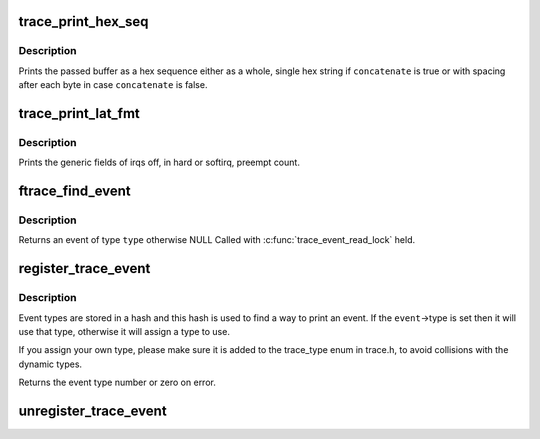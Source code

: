 .. -*- coding: utf-8; mode: rst -*-
.. src-file: kernel/trace/trace_output.c

.. _`trace_print_hex_seq`:

trace_print_hex_seq
===================

.. c:function:: const char *trace_print_hex_seq(struct trace_seq *p, const unsigned char *buf, int buf_len, bool concatenate)

    print buffer as hex sequence

    :param struct trace_seq \*p:
        trace seq struct to write to

    :param const unsigned char \*buf:
        The buffer to print

    :param int buf_len:
        Length of \ ``buf``\  in bytes

    :param bool concatenate:
        Print \ ``buf``\  as single hex string or with spacing

.. _`trace_print_hex_seq.description`:

Description
-----------

Prints the passed buffer as a hex sequence either as a whole,
single hex string if \ ``concatenate``\  is true or with spacing after
each byte in case \ ``concatenate``\  is false.

.. _`trace_print_lat_fmt`:

trace_print_lat_fmt
===================

.. c:function:: int trace_print_lat_fmt(struct trace_seq *s, struct trace_entry *entry)

    print the irq, preempt and lockdep fields

    :param struct trace_seq \*s:
        trace seq struct to write to

    :param struct trace_entry \*entry:
        The trace entry field from the ring buffer

.. _`trace_print_lat_fmt.description`:

Description
-----------

Prints the generic fields of irqs off, in hard or softirq, preempt
count.

.. _`ftrace_find_event`:

ftrace_find_event
=================

.. c:function:: struct trace_event *ftrace_find_event(int type)

    find a registered event

    :param int type:
        the type of event to look for

.. _`ftrace_find_event.description`:

Description
-----------

Returns an event of type \ ``type``\  otherwise NULL
Called with \ :c:func:`trace_event_read_lock`\  held.

.. _`register_trace_event`:

register_trace_event
====================

.. c:function:: int register_trace_event(struct trace_event *event)

    register output for an event type

    :param struct trace_event \*event:
        the event type to register

.. _`register_trace_event.description`:

Description
-----------

Event types are stored in a hash and this hash is used to
find a way to print an event. If the \ ``event``\ ->type is set
then it will use that type, otherwise it will assign a
type to use.

If you assign your own type, please make sure it is added
to the trace_type enum in trace.h, to avoid collisions
with the dynamic types.

Returns the event type number or zero on error.

.. _`unregister_trace_event`:

unregister_trace_event
======================

.. c:function:: int unregister_trace_event(struct trace_event *event)

    remove a no longer used event

    :param struct trace_event \*event:
        the event to remove

.. This file was automatic generated / don't edit.

